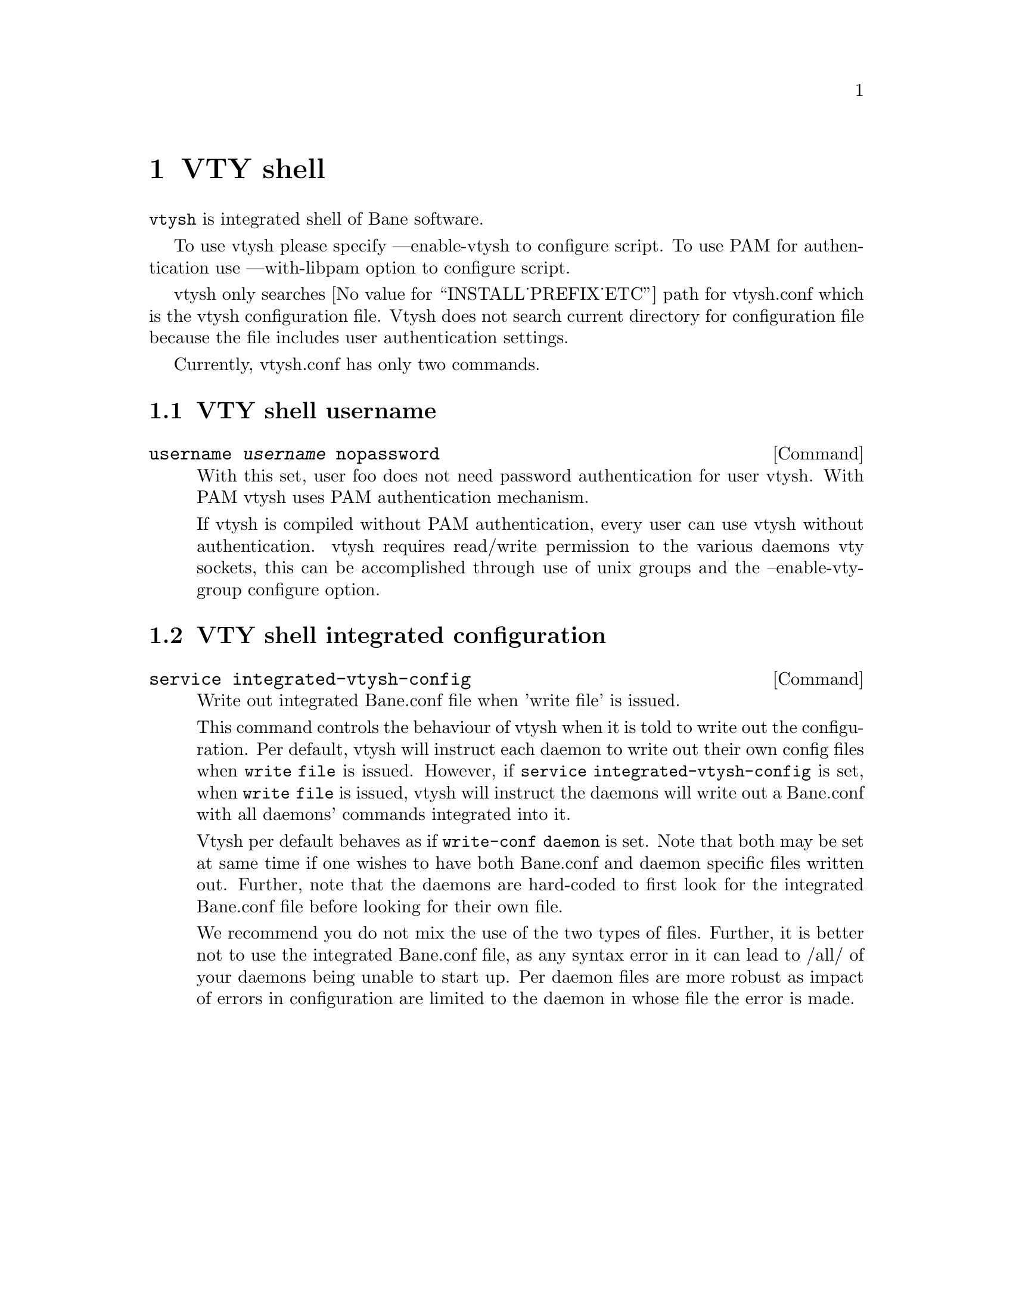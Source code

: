 @node VTY shell
@chapter VTY shell

@command{vtysh} is integrated shell of Bane software.

To use vtysh please specify ---enable-vtysh to configure script.  To use
PAM for authentication use ---with-libpam option to configure script.

vtysh only searches @value{INSTALL_PREFIX_ETC} path for vtysh.conf which
is the vtysh configuration file.  Vtysh does not search current
directory for configuration file because the file includes user
authentication settings.

Currently, vtysh.conf has only two commands.

@menu
* VTY shell username::
* VTY shell integrated configuration::
@end menu

@node VTY shell username
@section VTY shell username

@deffn {Command} {username @var{username} nopassword} {}

With this set, user foo does not need password authentication for user vtysh.
With PAM vtysh uses PAM authentication mechanism.

If vtysh is compiled without PAM authentication, every user can use vtysh
without authentication. vtysh requires read/write permission
to the various daemons vty sockets, this can be accomplished through use
of unix groups and the --enable-vty-group configure option.

@end deffn

@node VTY shell integrated configuration
@section VTY shell integrated configuration

@deffn {Command} {service integrated-vtysh-config} {}
Write out integrated Bane.conf file when 'write file' is issued.

This command controls the behaviour of vtysh when it is told to write out
the configuration.  Per default, vtysh will instruct each daemon to write
out their own config files when @command{write file} is issued.  However, if
@command{service integrated-vtysh-config} is set, when @command{write file}
is issued, vtysh will instruct the daemons will write out a Bane.conf with
all daemons' commands integrated into it. 

Vtysh per default behaves as if @command{write-conf daemon} is set. Note
that both may be set at same time if one wishes to have both Bane.conf and
daemon specific files written out. Further, note that the daemons are
hard-coded to first look for the integrated Bane.conf file before looking
for their own file.

We recommend you do not mix the use of the two types of files. Further, it
is better not to use the integrated Bane.conf file, as any syntax error in
it can lead to /all/ of your daemons being unable to start up. Per daemon
files are more robust as impact of errors in configuration are limited to
the daemon in whose file the error is made.

@end deffn
